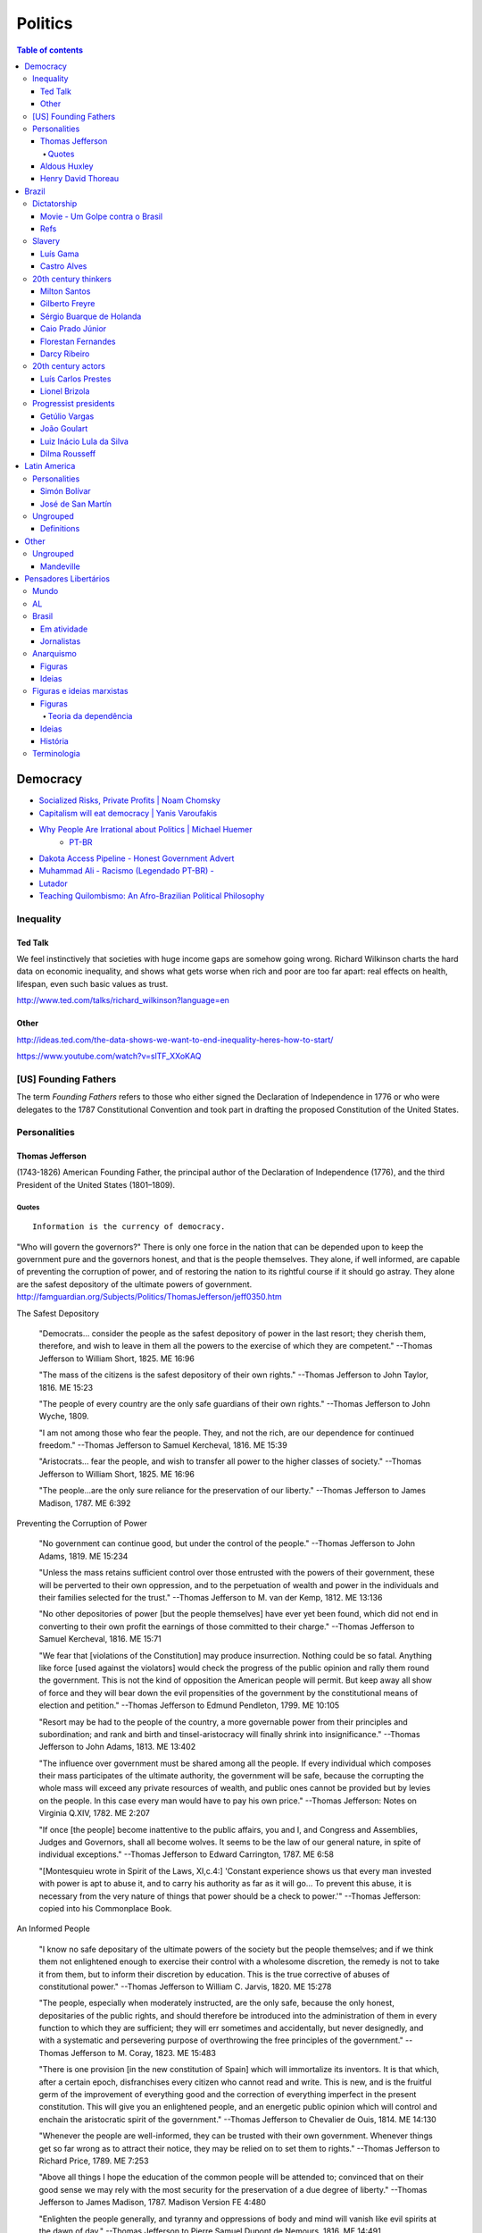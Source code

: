Politics
############

.. contents:: Table of contents

Democracy
*************
- `Socialized Risks, Private Profits | Noam Chomsky <http://dl.dropbox.com/u/6569986/webpage/big/polits_chomsky.mp4>`_

- `Capitalism will eat democracy | Yanis Varoufakis <https://www.youtube.com/watch?v=GB4s5b9NL3I>`_

- `Why People Are Irrational about Politics | Michael Huemer <http://www.owl232.net/irrationality.htm>`_
    - `PT-BR <http://criticanarede.com/irracionalidadepolitica.html>`_

- `Dakota Access Pipeline - Honest Government Advert <https://www.youtube.com/watch?v=a9TR9G5bd7w>`_

- `Muhammad Ali - Racismo (Legendado PT-BR) - <https://www.youtube.com/watch?v=e5Gc0r45xMA>`_

- `Lutador <http://www.ocafezinho.com/2016/06/04/lutador/>`_

- `Teaching Quilombismo: An Afro-Brazilian Political Philosophy <Teaching Quilombismo: An Afro-Brazilian Political Philosophy>`_

Inequality
=============
Ted Talk
----------
We feel instinctively that societies with huge income gaps are somehow going wrong. Richard Wilkinson charts the hard data on economic inequality, and shows what gets worse when rich and poor are too far apart: real effects on health, lifespan, even such basic values as trust.

http://www.ted.com/talks/richard_wilkinson?language=en

Other
-----------
http://ideas.ted.com/the-data-shows-we-want-to-end-inequality-heres-how-to-start/

https://www.youtube.com/watch?v=slTF_XXoKAQ

[US] Founding Fathers
=======================
The term *Founding Fathers* refers to those who either signed the Declaration of Independence in 1776 or who were delegates to the 1787 Constitutional Convention and took part in drafting the proposed Constitution of the United States.

Personalities
===============
Thomas Jefferson
-----------------
(1743-1826) American Founding Father, the principal author of the Declaration of Independence (1776), and the third President of the United States (1801–1809).

Quotes
^^^^^^^^^
::

    Information is the currency of democracy.

"Who will govern the governors?" There is only one force in the nation that can be depended upon to keep the government pure and the governors honest, and that is the people themselves. They alone, if well informed, are capable of preventing the corruption of power, and of restoring the nation to its rightful course if it should go astray. They alone are the safest depository of the ultimate powers of government. http://famguardian.org/Subjects/Politics/ThomasJefferson/jeff0350.htm

The Safest Depository
    
    "Democrats... consider the people as the safest depository of power in the last resort; they cherish them, therefore, and wish to leave in them all the powers to the exercise of which they are competent." --Thomas Jefferson to William Short, 1825. ME 16:96

    "The mass of the citizens is the safest depository of their own rights." --Thomas Jefferson to John Taylor, 1816. ME 15:23

    "The people of every country are the only safe guardians of their own rights." --Thomas Jefferson to John Wyche, 1809.

    "I am not among those who fear the people. They, and not the rich, are our dependence for continued freedom." --Thomas Jefferson to Samuel Kercheval, 1816. ME 15:39

    "Aristocrats... fear the people, and wish to transfer all power to the higher classes of society." --Thomas Jefferson to William Short, 1825. ME 16:96

    "The people...are the only sure reliance for the preservation of our liberty." --Thomas Jefferson to James Madison, 1787. ME 6:392

Preventing the Corruption of Power

    "No government can continue good, but under the control of the people." --Thomas Jefferson to John Adams, 1819. ME 15:234

    "Unless the mass retains sufficient control over those entrusted with the powers of their government, these will be perverted to their own oppression, and to the perpetuation of wealth and power in the individuals and their families selected for the trust." --Thomas Jefferson to M. van der Kemp, 1812. ME 13:136

    "No other depositories of power [but the people themselves] have ever yet been found, which did not end in converting to their own profit the earnings of those committed to their charge." --Thomas Jefferson to Samuel Kercheval, 1816. ME 15:71

    "We fear that [violations of the Constitution] may produce insurrection. Nothing could be so fatal. Anything like force [used against the violators] would check the progress of the public opinion and rally them round the government. This is not the kind of opposition the American people will permit. But keep away all show of force and they will bear down the evil propensities of the government by the constitutional means of election and petition." --Thomas Jefferson to Edmund Pendleton, 1799. ME 10:105

    "Resort may be had to the people of the country, a more governable power from their principles and subordination; and rank and birth and tinsel-aristocracy will finally shrink into insignificance." --Thomas Jefferson to John Adams, 1813. ME 13:402

    "The influence over government must be shared among all the people. If every individual which composes their mass participates of the ultimate authority, the government will be safe, because the corrupting the whole mass will exceed any private resources of wealth, and public ones cannot be provided but by levies on the people. In this case every man would have to pay his own price." --Thomas Jefferson: Notes on Virginia Q.XIV, 1782. ME 2:207

    "If once [the people] become inattentive to the public affairs, you and I, and Congress and Assemblies, Judges and Governors, shall all become wolves. It seems to be the law of our general nature, in spite of individual exceptions." --Thomas Jefferson to Edward Carrington, 1787. ME 6:58

    "[Montesquieu wrote in Spirit of the Laws, XI,c.4:] 'Constant experience shows us that every man invested with power is apt to abuse it, and to carry his authority as far as it will go... To prevent this abuse, it is necessary from the very nature of things that power should be a check to power.'" --Thomas Jefferson: copied into his Commonplace Book.

An Informed People

    "I know no safe depositary of the ultimate powers of the society but the people themselves; and if we think them not enlightened enough to exercise their control with a wholesome discretion, the remedy is not to take it from them, but to inform their discretion by education. This is the true corrective of abuses of constitutional power." --Thomas Jefferson to William C. Jarvis, 1820. ME 15:278

    "The people, especially when moderately instructed, are the only safe, because the only honest, depositaries of the public rights, and should therefore be introduced into the administration of them in every function to which they are sufficient; they will err sometimes and accidentally, but never designedly, and with a systematic and persevering purpose of overthrowing the free principles of the government." --Thomas Jefferson to M. Coray, 1823. ME 15:483

    "There is one provision [in the new constitution of Spain] which will immortalize its inventors. It is that which, after a certain epoch, disfranchises every citizen who cannot read and write. This is new, and is the fruitful germ of the improvement of everything good and the correction of everything imperfect in the present constitution. This will give you an enlightened people, and an energetic public opinion which will control and enchain the aristocratic spirit of the government." --Thomas Jefferson to Chevalier de Ouis, 1814. ME 14:130

    "Whenever the people are well-informed, they can be trusted with their own government. Whenever things get so far wrong as to attract their notice, they may be relied on to set them to rights." --Thomas Jefferson to Richard Price, 1789. ME 7:253

    "Above all things I hope the education of the common people will be attended to; convinced that on their good sense we may rely with the most security for the preservation of a due degree of liberty." --Thomas Jefferson to James Madison, 1787. Madison Version FE 4:480

    "Enlighten the people generally, and tyranny and oppressions of body and mind will vanish like evil spirits at the dawn of day." --Thomas Jefferson to Pierre Samuel Dupont de Nemours, 1816. ME 14:491

The People's Interest in Order

    "I am among those who think well of the human character generally. I consider man as formed for society and endowed by nature with those dispositions which fit him for society." --Thomas Jefferson to William Green Munford, 1799.

    "Everyone, by his property or by his satisfactory situation, is interested in the support of law and order. And such men may safely and advantageously reserve to themselves a wholesome control over their public affairs and a degree of freedom which, in the hands of the canaille of the cities of Europe, would be instantly perverted to the demolition and destruction of everything public and private." --Thomas Jefferson to John Adams, 1813. ME 13:401

    "Every man being at his ease feels an interest in the preservation of order and comes forth to preserve it at the first call of the magistrate." --Thomas Jefferson to M. Pictet, 1803. ME 10:356

    "The mobs of the great cities add just so much to the support of pure government as sores do to the strength of the human body. It is the manners and spirit of a people which preserve a republic in vigor. A degeneracy in these is a canker which soon eats to the heart of its laws and constitution." --Thomas Jefferson: Notes on Virginia Q.XIX, 1782. ME 2:230

    "It was by the sober sense of our citizens that we were safely and steadily conducted from monarchy to republicanism, and it is by the same agency alone we can be kept from falling back." --Thomas Jefferson to Arthur Campbell, 1797. ME 9:421

    "To the sincere spirit of republicanism are naturally associated the love of country, devotion to its liberty, its right and its honor." --Thomas Jefferson: Reply to Virginia Legislature, 1809. ME 16:333

    "[It is the people's] conviction that a solid Union is the best rock of their safety." --Thomas Jefferson to C. W. F. Dumas, 1791. ME 8:197

    "The cement of this Union is in the heart-blood of every American. I do not believe there is on earth a government established on so immovable a basis." --Thomas Jefferson to Lafayette, 1815. ME 14:252

    "Possessed of the blessing of self-government and of such a portion of civil liberty as no other civilized nation enjoys, it now behooves us to guard and preserve them by a continuance of the sacrifices and exertions by which they were acquired, and especially to nourish that Union which is their sole guarantee." --Thomas Jefferson: Reply to New London Plymouth Society, 1809. ME 16:360

ME, FE = Memorial Edition, Ford Edition.

Aldous Huxley
---------------
(1894-1963)

Good biography: http://www.egs.edu/library/aldous-huxley/biography/

*While Aldous Huxley's early works would clearly be focused on defending a kind of humanism, he would become more and more interested in spiritual questions. He would particularly become interested in parapsychology and mysticism.*

:: 

    A democracy which makes or even effectively prepares for modern,
    scientific war must necessarily cease to be democratic.
    No country can be really well prepared for modern war unless
    it is governed by a tyrant, at the head of a highly trained
    and perfectly obedient bureaucracy. (1937)

*Brave New World* (1932) and *Brave New World Revisited* (1958).

::

    The perfect dictatorship would have the appearance of democracy,
    a prison without walls in which the prisoners would not dream of escape.
    A system of slavery where, through consumption and entertainment,
    slaves would love their servitude. (1932)

Henry David Thoreau 
---------------------
(1817-1862)

::

    Unjust laws exist; shall we be content to obey them, or shall we endeavor to 
    amend them, and obey them until we have succeeded, or shall we transgress them
    at once? Men generally, under such a government as this, think that they ought
    to wait until they have persuaded the majority to alter them. They think that,
    if they should resist, the remedy would be worse than the evil. But it is the
    fault of the government itself that the remedy is worse than the evil. It makes
    it worse. Why is it not more apt to anticipate and provide for reform? Why does
    it not cherish its wise minority? Why does it cry and resist before it is hurt?
    Why does it not encourage its citizens to be on the alert to point out its
    faults, and do better than it would have them?

Civil Disobedience and Other Essays (1849)


Brazil
*******************
Dictatorship
==============
Movie - Um Golpe contra o Brasil
-----------------------------------
By Alípio Freire.

http://www.nucleomemoria.org.br/noticias/internas/id/453

Refs
--------
- http://cartamaior.com.br/?/Editoria/Direitos-Humanos/Morte-e-ressurreicao-de-um-fantasma/5/33703

- `Por que pobre vota em direita? <https://www.youtube.com/watch?v=uGJQOiOPcKY>`_

- `Os 0,05% do Brasil <https://www.youtube.com/watch?v=H28ttzgVjUg>`_

- `Privatizações: a Distopia do Capital (2014) <https://www.youtube.com/watch?feature=player_embedded&v=A8As8mFaRGU>`_

Slavery
=========
Luís Gama
------------
(1830-1882) Brazilian Romantic poet, journalist, lawyer and a prominent abolitionist.
::

    O escravo que mata o senhor, seja em que circunstância for, mata sempre em legítima defesa.

Castro Alves
-------------
(1847-1871) Poet and playwright, famous for his abolitionist and republican poems. He won the epithet of "O Poeta dos Escravos" ("The Poet of the Slaves"). He wrote "O Navio Negreiro" (1880).


20th century thinkers
=========================
Milton Santos
----------------
(1926-2001) Geographer, who became known for pioneer works in various fields in geography, notably urban development in developing countries.

[Portuguese] A obra de Milton Santos é inovadora e grandiosa ao abordar o conceito de espaço. De território onde todos se encontram, o espaço, com as novas tecnologias, adquiriu novas características para se tornar um "conjunto indissociável de sistemas de objetos e sistemas de ações".

Gilberto Freyre
-------------------
(1900-1987) Sociologist, anthropologist, historian, writer, painter, journalist and congressman. He is commonly associated with other great Brazilian cultural interpreters of the first half of the 20th century, such as Sérgio Buarque de Holanda and Caio Prado Júnior. His best-known work is a sociological treatise named Casa-Grande & Senzala. Two sequels followed, The Mansions and the Shanties: the making of modern Brazil and Order and Progress: Brazil from monarchy to republic. The trilogy is generally considered a classic of modern cultural anthropology and social history.

Sérgio Buarque de Holanda
---------------------------
(1902-1982) Writer, journalist and historian.

[Portuguese] A partir de 1960, passou a coordenar o projeto da "História Geral da Civilização Brasileira".

Caio Prado Júnior
---------------------
(1907-1990) Historian. His works inaugurated a Brazilian historiographic tradition identified with Marxism, aiming at explaining the Brazilian colonial society. 

Florestan Fernandes
---------------------
(1920-1995) Sociologist and politician.

[Portuguese] A obra "A revolução burguesa no Brasil" (1975) renova radicalmente concepções tradicionais e contemporâneas da burguesia e do desenvolvimento do capitalismo no país, com interpretações alinhadas à dialética marxista.

Darcy Ribeiro
------------------
(1922-1997) Anthropologist, author and politician. His ideas of Latin American identity have influenced several later studies. He is known for his studies focusing Indians and education in the country.


20th century actors
=======================
Luís Carlos Prestes
---------------------
(1898-1990) was one of the organizers of the 1920s *tenente* revolts and the Communist opposition to the dictatorship of Getúlio Vargas in Brazil. Member of the PCB and partner of Olga Benário.

Lionel Brizola
----------------
(1922-2004) Launched in politics by Getúlio Vargas, Brizola was the only politician to serve as governor of two different states in Brazil. He was vice-president of the *Socialist International*, as well as Honorary President of that organization from October 2003 until his death in June 2004. 


Progressist presidents
========================
Getúlio Vargas
----------------
(1882-1954) [1930-1945] as "dictator" and [1951-1954] democratically elected.

João Goulart
--------------
(1918-1976) [1961-1964]. 
He is considered as the last left-wing President of the country until Luiz Inácio Lula da Silva took office in 2003.

Luiz Inácio Lula da Silva
---------------------------
(1945-) [2003-2010]. Founding member of the Workers' Party (PT – Partido dos Trabalhadores). He is often regarded as one of the most popular politicians in the history of Brazil and, at the time of his mandate, one of the most popular in the world. Social programs like Bolsa Família and Fome Zero are hallmarks of his time in office. Lula played a prominent role in recent international relations developments, including the nuclear program of Iran and global warming, and was described as "a man with audacious ambitions to alter the balance of power among nations." He was featured in Time‍ '​s The 100 Most Influential People in the World for 2010,[8] and has been called "the most successful politician of his time."

Dilma Rousseff
----------------
(1947-) [2011-2018]. She is the first woman to be president. She became a socialist during her youth, and following the 1964 coup d'état joined various left-wing and Marxist urban guerrilla groups that fought against the military dictatorship. Rousseff was eventually captured and was jailed between 1970 and 1972, where she was reportedly tortured.

After her release, Rousseff rebuilt her life in Porto Alegre with Carlos Araújo, who would be her partner for 30 years. Both helped found the Democratic Labour Party (PDT) in Rio Grande do Sul, participating in several of the party's electoral campaigns. She is involved in politics since then.


Latin America
***************
Personalities
===============
Simón Bolívar
--------------
(1783-1830) Venezuelan military and political leader who played an instrumental role in the establishment of Venezuela, Ecuador, Bolivia, Peru and Colombia as sovereign states independent of Spanish rule.

José de San Martín
-------------------
(1778-1850) Argentine general and the prime leader of the southern part of South America's successful struggle for independence from the Spanish Empire.

Ungrouped
==============
- `Latin American Revolutions: Crash Course <https://www.youtube.com/watch?v=ZBw35Ze3bg8>`_
- `War and Nation Building in Latin America: Crash Course <https://www.youtube.com/watch?v=v6xi8_7Fy6Y>`_

Definitions
------------
- peninsulares: white people, (*full European*) born in Europe, living in Latin America.
- creoles: white people (*full European descendant*), born in Latin America.
- mestizos: Mixture of Native American and white people. Same as *caboclo*.
- mulattos: Mixture of African (*black people*) and
- caboclos:
- pardos: 


Other
********
Ungrouped
============
- `Leandro Zayd YouTube Channel <https://www.youtube.com/user/leandrozaydvlog>`_

- `Capitalism and Socialism: Crash Course <https://www.youtube.com/watch?v=B3u4EFTwprM>`_

- `Money & Debt: Crash Course <https://www.youtube.com/watch?v=94BtOtGVqLw>`_

- `Politics and the English Language <http://www.orwell.ru/library/essays/politics/english/e_polit/>`_

Mandeville
-----------
    [...] numa nação livre em que não sejam permitidos escravos, a riqueza mais segura consiste numa porção de pobres laboriosos. Para fazer a sociedade (que, obviamente consiste de não trabalhadores) feliz, e o povo contente, mesmo nas piores circunstâncias, é necessário que a grande maioria permaneça tanto ignorante quanto pobre.
    (MANDEVILLE, 1728)

Pensadores Libertários
***********************
Mundo
======
- Noam Chomsky
- David Harvey, anthropologist and geographer
- Naomi Klein, author of "The Shock Doctrine"
- Hannah Arendt
- Aldous Huxley
- George Orwell
- Paul Farrell

AL
===
- Enrique Dussel, filósofo e historiador
- Eduardo Galeano

Brasil
=======
- Glauber Rocha, cineasta
- Milton Santos, geógrafo
- Chico Mendes, sindicalista
- Luís Carlos Prestes, político
- Paulo Freire, pedagogo

Em atividade
-------------
- Leonardo Boff, teólogo
- Ruy Braga, sociólogo
- Jessé de Souza, sociólogo
- Ladislau Dowbor, economista
- Luiz Alberto Moniz Bandeira, cientista político
- Alysson Mascaro, jurista
- Luís Carlos Valois, jurista
- Eugênio Aragão, jurista
- Pedro Estevam Serrano, jurista

Jornalistas
------------
- Fernando Brito
- Miguel do Rosário
- Eduardo Guimarães

Anarquismo
===========
Figuras
-----------
- Mikhail Bakunin (1814-1876): Russian revolutionary anarchist. He is one of the principal founders of the social anarchist tradition.

- Pierre-Joseph Proudhon (1809-1865): French politician and the founder of mutualist philosophy. He was the first person to declare himself an anarchist.

Ideias
-----------
- Socialist anarchism is a non-state form of socialism and is considered to be the branch of anarchism which sees individual freedom as being dependent upon mutual aid. Social anarchist thought emphasizes community and social equality as complementary to autonomy and personal freedom.

- Mutualism is an economic theory and anarchist school of thought that advocates a society where each person might possess a means of production, either individually or collectively, with trade representing equivalent amounts of labor in the free market. Integral to the scheme is the establishment of a mutual-credit bank that would lend to producers at a minimal interest rate, just high enough to cover administration.


Figuras e ideias marxistas
===========================
Figuras
-----------
- Leon Trotski: revolucionário bolchevique, rival de Stálin após o golpe e morte de Lenin. Desempenhou um importante papel político no início da URSS. Assasinado no exílio, suas ideias deram origem ao trotskismo, corrente ainda hoje importante.

- Vladimir Lenin: revolucionário bolchevique, participou dos primeiros anos do governo da URSS, sendo depois perseguido e morto por Stálin. Suas ideias deram origem ao leninismo. 

- Karl Johann Kautsky: filósofo tcheco-austríaco, um dos fundadores da ideologia social-democrata e que teve papel importante na Segunda Internacional. 

- Antonio Gramsci (1891-1937): was an Italian neo-Marxist theorist and politician. Gramsci is best known for his theory of cultural hegemony, which describes how states use cultural institutions to maintain power in capitalist societies.

Teoria da dependência
^^^^^^^^^^^^^^^^^^^^^^^^^^^^^^^^^^
- Theotonio dos Santos
- Ruy Mauro Marini
- Vânia Bambirra
- André Gunder Frank
- Nildo Ouriques, IELA
- Marcelo Carcanholo, UFF
- Marisa Amaral, UFU

Ideias
--------
- Lei do desenvolvimento desigual e combinado: é a teoria atribuída a León Trotsky que contempla a ocorrência simultânea de aspectos avançados e atrasados no processo de desenvolvimento econômico dos países. Isso se revela especialmente nos países periféricos do sistema mundial, nos quais um setor extremamente moderno da economia pode existir de forma combinada com o mais atrasado, resultando numa formação social sem grandes contradições entre as classes dominantes (isto é, sem contradições entre burguesia e aristocracia) [ver Teoria da revolução permanente].

- Teoria da revolução permanente: Marx utiliza o termo para descrever a estratégia da classe revolucionária para continuar a buscar os interesses da classe de forma independente e sem o comprometer, apesar das aberturas para alianças políticas, e dos interesses políticos das camadas opostas da sociedade. Trotsky extendeu sua concepção para as particularidades de como o socialismo poderia ocorrer em sociedades que não tinham conseguido atingir o capitalismo avançado. A teoria contempla a impossibilidade do "socialismo em um só país" [ver Lei do desenvolvimento desigual e combinado].

- Teoria da dependência: análise dos processos de reprodução do subdesenvolvimento na periferia do capitalismo mundial, em contraposição às posições marxistas convencionais dos partidos comunistas e à visão estabelecida pela Comissão Econômica para a América Latina e o Caribe (CEPAL). A caracterização dos países como "atrasados" decorre da relação do capitalismo mundial de dependência entre países "centrais" e países "periféricos", sendo que os atrasados sempre continuarão em condições de dependência ("subdesenvolvimento").

- Ideias de Lenin: Nas concepções iniciais do século XIX, acreditava-se que a revolução socialista só ocorreria em países capitalistas avançados, onde existiria uma grande massa proletária. Para Lenin, essa linha não se aplicaria aos países de industrialização tardia, onde apenas o proletariado poderia cumprir as tarefas antes designadas como da revolução burguesa (como a reforma agrária, independência colonial, as condições básicas de educação, saúde, etc). Da mesma forma, Lenin combatia a visão da social democracia, na qual a rotina da classe operária em suas lutas econômicas poderia determinar uma consciência revolucionária de maneira objetiva. Para ele, adquirir essa consciência revolucionária dependia de um fator subjetivo, a intervenção do partido revolucionário nas massas. Para isso, defendia um partido que interviesse de maneira centralizada em todos os espaços de discussão e militância do proletariado (o centralismo democrático).

- Social-democracia: pensamento no qual a contínua luta da classe trabalhadora por melhores salários e condições de trabalho levá-los-ia a uma consciência revolucionária. Para os países atrasados, o kautskismo defendia o "etapismo", no qual uma revolução liderada pela burguesia nacional, estabeleceria a condição prévia para uma revolução proletária num futuro incerto.

- Hegemonia cultural: In Marxist philosophy, cultural hegemony is the domination of a culturally diverse society, by the ruling class who manipulate the culture of that society - the beliefs, explanations, perceptions, values, and mores - so that their imposed, ruling-class worldview becomes the accepted cultural norm; the universally valid dominant ideology, which justifies the social, political, and economic status quo as natural and inevitable, perpetual and beneficial for everyone, rather than as artificial social constructs that benefit only the ruling class.


História
---------
Karl Marx, e pensamento presente na Primeira Internacional, defendia a revolução do proletariado contra a burguesia, a tomada do poder e a construção de uma sociedade socialista. Marx dizia que isto só seria possível em um país onde o capitalismo já estivesse em um estágio avançado e onde o operariado, trabalhadores da indústria, tivesse uma mentalidade revolucionária. Essas concepções vinham do fato de que apenas num país onde o proletariado adquirisse uma consciência revolucionária, poderia-se concretizar o levante que criaria a ditadura do proletariado. A Segunda Internacional, organização herdeira do marxismo e liderada por Karl Kautsky, defendia uma linha economicista [ver "social-democracia"].


Terminologia
=============
- Comunismo: do latim communis, ou "coisa pública"; sociedade igualitária, sem classes sociais e apátrida, baseada na propriedade comum dos meios de produção.
- Inculturação: é a influência recíproca entre o cristianismo e as culturas dos países onde a fé cristã é praticada.
- Kautskismo: sinônimo de social-democracia, ou "socialismo progressivo".
- Lawfare: it is a form of asymmetric warfare, consisting of using the legal system against an enemy, such as by damaging or delegitimizing them, tying up their time or winning a public relations victory.
- Leninismo: procura adaptar a teoria marxista do século XIX à realidade do início do século XX, na fase do capitalismo do imperialismo [ver "Ideias de Lenin"]. Algumas ideais confundem-se com o trotskismo. 
- Quilombismo: ideologia baseada no entendimento de que os quilombos são centros para a promoção da igualdade e da democracia.
- Socialismo: administração e propriedade pública ou coletiva dos meios de produção e distribuição de bens. É atribuído a Vladimir Lenin a definição de "socialismo" como uma fase de transição entre o capitalismo e o comunismo.
- Teologia da Libertação: é uma corrente teológica cristã nascida na América Latina (anos 1970), que parte da premissa de que o Evangelho exige a opção preferencial pelos pobres e que a teologia, para concretar essa opção, deve usar também as ciências humanas e sociais.
- Trotskismo: defende o marxismo em sua versão "ortodoxa", contra a burocratização promovida por Stálin na União Soviética. Trótski desenvolve a ideia de Revolução Permanente e da "Lei do Desenvolvimento Desigual e Combinado". Algumas ideais confundem-se com o leninismo.